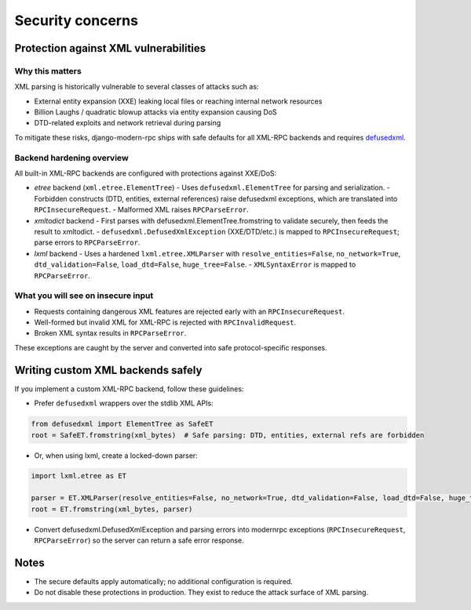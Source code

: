 Security concerns
=================

Protection against XML vulnerabilities
--------------------------------------

Why this matters
^^^^^^^^^^^^^^^^

XML parsing is historically vulnerable to several classes of attacks such as:

- External entity expansion (XXE) leaking local files or reaching internal network resources
- Billion Laughs / quadratic blowup attacks via entity expansion causing DoS
- DTD-related exploits and network retrieval during parsing

To mitigate these risks, django-modern-rpc ships with safe defaults for all XML-RPC backends
and requires `defusedxml <https://github.com/tiran/defusedxml>`_.

Backend hardening overview
^^^^^^^^^^^^^^^^^^^^^^^^^^

All built-in XML-RPC backends are configured with protections against XXE/DoS:

- `etree` backend (``xml.etree.ElementTree``)
  - Uses ``defusedxml.ElementTree`` for parsing and serialization.
  - Forbidden constructs (DTD, entities, external references) raise defusedxml exceptions, which are translated into
  ``RPCInsecureRequest``.
  - Malformed XML raises ``RPCParseError``.

- `xmltodict` backend
  - First parses with defusedxml.ElementTree.fromstring to validate securely, then feeds the result to xmltodict.
  - ``defusedxml.DefusedXmlException`` (XXE/DTD/etc.) is mapped to ``RPCInsecureRequest``; parse errors
  to ``RPCParseError``.

- `lxml` backend
  - Uses a hardened ``lxml.etree.XMLParser`` with ``resolve_entities=False``, ``no_network=True``, ``dtd_validation=False``,
  ``load_dtd=False``, ``huge_tree=False``.
  - ``XMLSyntaxError`` is mapped to ``RPCParseError``.

What you will see on insecure input
^^^^^^^^^^^^^^^^^^^^^^^^^^^^^^^^^^^

- Requests containing dangerous XML features are rejected early with an ``RPCInsecureRequest``.
- Well-formed but invalid XML for XML-RPC is rejected with ``RPCInvalidRequest``.
- Broken XML syntax results in ``RPCParseError``.

These exceptions are caught by the server and converted into safe protocol-specific responses.

Writing custom XML backends safely
----------------------------------

If you implement a custom XML-RPC backend, follow these guidelines:

- Prefer ``defusedxml`` wrappers over the stdlib XML APIs:

.. code-block:: python

  from defusedxml import ElementTree as SafeET
  root = SafeET.fromstring(xml_bytes)  # Safe parsing: DTD, entities, external refs are forbidden

- Or, when using lxml, create a locked-down parser:

.. code-block:: python

  import lxml.etree as ET

  parser = ET.XMLParser(resolve_entities=False, no_network=True, dtd_validation=False, load_dtd=False, huge_tree=False)
  root = ET.fromstring(xml_bytes, parser)


- Convert defusedxml.DefusedXmlException and parsing errors into modernrpc exceptions (``RPCInsecureRequest``,
  ``RPCParseError``) so the server can return a safe error response.

Notes
-----

- The secure defaults apply automatically; no additional configuration is required.
- Do not disable these protections in production. They exist to reduce the attack surface of XML parsing.
